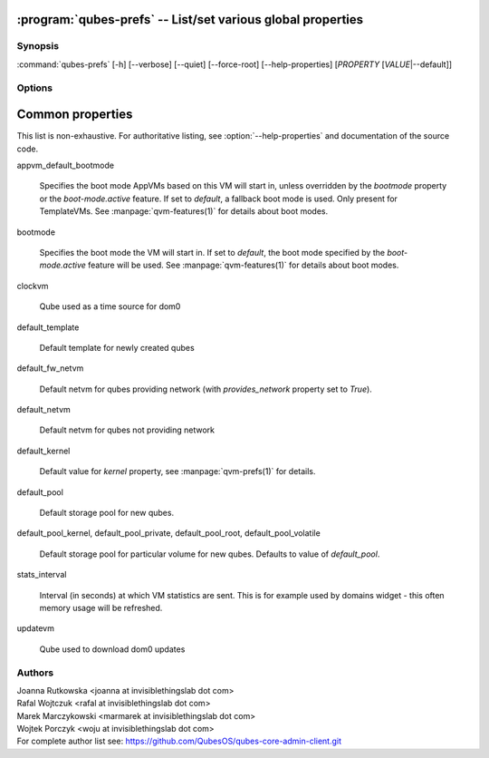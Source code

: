 .. program:: qubes-prefs

:program:`qubes-prefs` -- List/set various global properties
============================================================

Synopsis
--------

:command:`qubes-prefs` [-h] [--verbose] [--quiet] [--force-root] [--help-properties] [*PROPERTY* [*VALUE*\|--default]]

Options
-------

.. option:: --help, -h

   Show help message and exit.

.. option:: --help-properties

   List available properties with short descriptions and exit.

.. option:: --hide-default

   Do not show properties that are set to the default value.

.. option:: --verbose, -v

   Increase verbosity.

.. option:: --quiet, -q

   Decrease verbosity.

.. option:: --default, -D

   Reset propety to default value.

.. option:: --get, -g

   Ignored; for compatibility with older scripts.

.. option:: --set, -s

   Ignored; for compatibility with older scripts.

.. option:: --version

   Show program's version number and exit


Common properties
=================

This list is non-exhaustive. For authoritative listing, see
:option:`--help-properties` and documentation of the source code.

appvm_default_bootmode

    Specifies the boot mode AppVMs based on this VM will start in, unless
    overridden by the `bootmode` property or the `boot-mode.active` feature.
    If set to `default`, a fallback boot mode is used. Only present for
    TemplateVMs. See :manpage:`qvm-features(1)` for details about boot modes.

bootmode

    Specifies the boot mode the VM will start in. If set to `default`, the
    boot mode specified by the `boot-mode.active` feature will be used. See
    :manpage:`qvm-features(1)` for details about boot modes.

clockvm

    Qube used as a time source for dom0

default_template

    Default template for newly created qubes

default_fw_netvm

    Default netvm for qubes providing network (with `provides_network` property
    set to `True`).

default_netvm

    Default netvm for qubes not providing network

default_kernel

    Default value for `kernel` property, see :manpage:`qvm-prefs(1)` for
    details.

default_pool

    Default storage pool for new qubes.

default_pool_kernel, default_pool_private, default_pool_root, default_pool_volatile

    Default storage pool for particular volume for new qubes. Defaults to value
    of `default_pool`.

stats_interval

    Interval (in seconds) at which VM statistics are sent. This is for example
    used by domains widget - this often memory usage will be refreshed.

updatevm

    Qube used to download dom0 updates

Authors
-------

| Joanna Rutkowska <joanna at invisiblethingslab dot com>
| Rafal Wojtczuk <rafal at invisiblethingslab dot com>
| Marek Marczykowski <marmarek at invisiblethingslab dot com>
| Wojtek Porczyk <woju at invisiblethingslab dot com>

| For complete author list see: https://github.com/QubesOS/qubes-core-admin-client.git

.. vim: ts=3 sw=3 et tw=80

